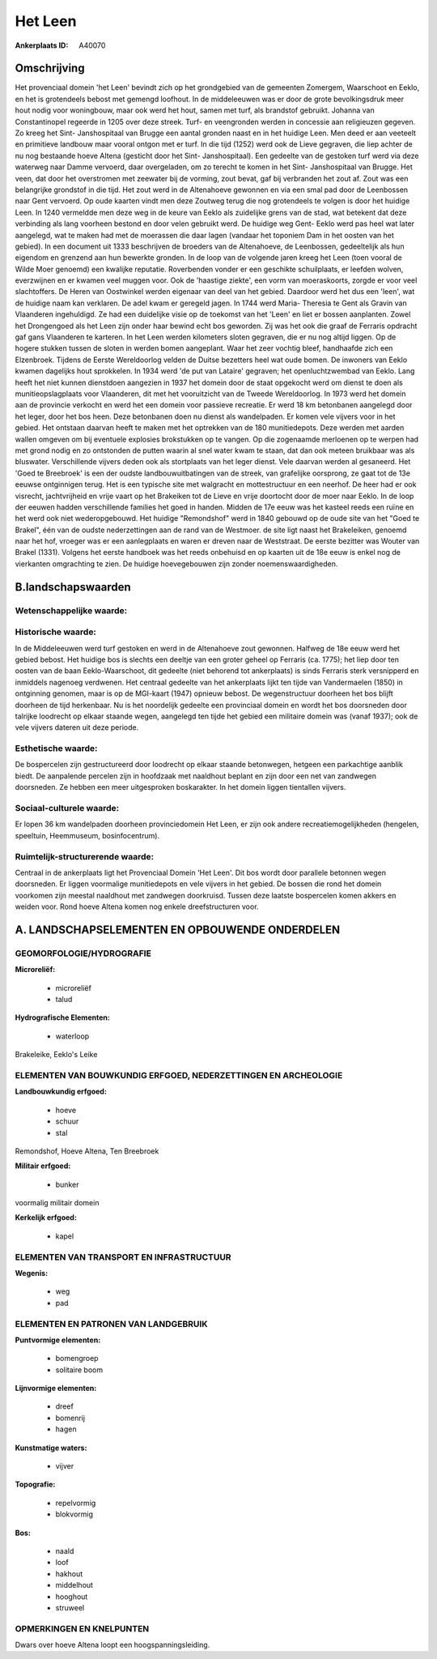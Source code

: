Het Leen
========

:Ankerplaats ID: A40070




Omschrijving
------------

Het provenciaal domein 'het Leen' bevindt zich op het grondgebied van
de gemeenten Zomergem, Waarschoot en Eeklo, en het is grotendeels bebost
met gemengd loofhout. In de middeleeuwen was er door de grote
bevolkingsdruk meer hout nodig voor woningbouw, maar ook werd het hout,
samen met turf, als brandstof gebruikt. Johanna van Constantinopel
regeerde in 1205 over deze streek. Turf- en veengronden werden in
concessie aan religieuzen gegeven. Zo kreeg het Sint- Janshospitaal van
Brugge een aantal gronden naast en in het huidige Leen. Men deed er aan
veeteelt en primitieve landbouw maar vooral ontgon met er turf. In die
tijd (1252) werd ook de Lieve gegraven, die liep achter de nu nog
bestaande hoeve Altena (gesticht door het Sint- Janshospitaal). Een
gedeelte van de gestoken turf werd via deze waterweg naar Damme
vervoerd, daar overgeladen, om zo terecht te komen in het Sint-
Janshospitaal van Brugge. Het veen, dat door het overstromen met
zeewater bij de vorming, zout bevat, gaf bij verbranden het zout af.
Zout was een belangrijke grondstof in die tijd. Het zout werd in de
Altenahoeve gewonnen en via een smal pad door de Leenbossen naar Gent
vervoerd. Op oude kaarten vindt men deze Zoutweg terug die nog
grotendeels te volgen is door het huidige Leen. In 1240 vermeldde men
deze weg in de keure van Eeklo als zuidelijke grens van de stad, wat
betekent dat deze verbinding als lang voorheen bestond en door velen
gebruikt werd. De huidige weg Gent- Eeklo werd pas heel wat later
aangelegd, wat te maken had met de moerassen die daar lagen (vandaar het
toponiem Dam in het oosten van het gebied). In een document uit 1333
beschrijven de broeders van de Altenahoeve, de Leenbossen, gedeeltelijk
als hun eigendom en grenzend aan hun bewerkte gronden. In de loop van de
volgende jaren kreeg het Leen (toen vooral de Wilde Moer genoemd) een
kwalijke reputatie. Roverbenden vonder er een geschikte schuilplaats, er
leefden wolven, everzwijnen en er kwamen veel muggen voor. Ook de
'haastige ziekte', een vorm van moeraskoorts, zorgde er voor veel
slachtoffers. De Heren van Oostwinkel werden eigenaar van deel van het
gebied. Daardoor werd het dus een 'leen', wat de huidige naam kan
verklaren. De adel kwam er geregeld jagen. In 1744 werd Maria- Theresia
te Gent als Gravin van Vlaanderen ingehuldigd. Ze had een duidelijke
visie op de toekomst van het 'Leen' en liet er bossen aanplanten. Zowel
het Drongengoed als het Leen zijn onder haar bewind echt bos geworden.
Zij was het ook die graaf de Ferraris opdracht gaf gans Vlaanderen te
karteren. In het Leen werden kilometers sloten gegraven, die er nu nog
altijd liggen. Op de hogere stukken tussen de sloten in werden bomen
aangeplant. Waar het zeer vochtig bleef, handhaafde zich een Elzenbroek.
Tijdens de Eerste Wereldoorlog velden de Duitse bezetters heel wat oude
bomen. De inwoners van Eeklo kwamen dagelijks hout sprokkelen. In 1934
werd 'de put van Lataire' gegraven; het openluchtzwembad van Eeklo. Lang
heeft het niet kunnen dienstdoen aangezien in 1937 het domein door de
staat opgekocht werd om dienst te doen als munitieopslagplaats voor
Vlaanderen, dit met het vooruitzicht van de Tweede Wereldoorlog. In 1973
werd het domein aan de provincie verkocht en werd het een domein voor
passieve recreatie. Er werd 18 km betonbanen aangelegd door het leger,
door het bos heen. Deze betonbanen doen nu dienst als wandelpaden. Er
komen vele vijvers voor in het gebied. Het ontstaan daarvan heeft te
maken met het optrekken van de 180 munitiedepots. Deze werden met aarden
wallen omgeven om bij eventuele explosies brokstukken op te vangen. Op
die zogenaamde merloenen op te werpen had met grond nodig en zo
ontstonden de putten waarin al snel water kwam te staan, dat dan ook
meteen bruikbaar was als bluswater. Verschillende vijvers deden ook als
stortplaats van het leger dienst. Vele daarvan werden al gesaneerd. Het
'Goed te Breebroek' is een der oudste landbouwuitbatingen van de streek,
van grafelijke oorsprong, ze gaat tot de 13e eeuwse ontginnigen terug.
Het is een typische site met walgracht en mottestructuur en een neerhof.
De heer had er ook visrecht, jachtvrijheid en vrije vaart op het
Brakeiken tot de Lieve en vrije doortocht door de moer naar Eeklo. In de
loop der eeuwen hadden verschillende families het goed in handen. Midden
de 17e eeuw was het kasteel reeds een ruïne en het werd ook niet
wederopgebouwd. Het huidige "Remondshof" werd in 1840 gebouwd op de oude
site van het "Goed te Brakel", één van de oudste nederzettingen aan de
rand van de Westmoer. de site ligt naast het Brakeleiken, genoemd naar
het hof, vroeger was er een aanlegplaats en waren er dreven naar de
Weststraat. De eerste bezitter was Wouter van Brakel (1331). Volgens het
eerste handboek was het reeds onbehuisd en op kaarten uit de 18e eeuw is
enkel nog de vierkanten omgrachting te zien. De huidige hoevegebouwen
zijn zonder noemenswaardigheden.



B.landschapswaarden
-------------------


Wetenschappelijke waarde:
~~~~~~~~~~~~~~~~~~~~~~~~~



Historische waarde:
~~~~~~~~~~~~~~~~~~~


In de Middeleeuwen werd turf gestoken en werd in de Altenahoeve zout
gewonnen. Halfweg de 18e eeuw werd het gebied bebost. Het huidige bos is
slechts een deeltje van een groter geheel op Ferraris (ca. 1775); het
liep door ten oosten van de baan Eeklo-Waarschoot, dit gedeelte (niet
behorend tot ankerplaats) is sinds Ferraris sterk versnipperd en
inmiddels nagenoeg verdwenen. Het centraal gedeelte van het ankerplaats
lijkt ten tijde van Vandermaelen (1850) in ontginning genomen, maar is
op de MGI-kaart (1947) opnieuw bebost. De wegenstructuur doorheen het
bos blijft doorheen de tijd herkenbaar. Nu is het noordelijk gedeelte
een provinciaal domein en wordt het bos doorsneden door talrijke
loodrecht op elkaar staande wegen, aangelegd ten tijde het gebied een
militaire domein was (vanaf 1937); ook de vele vijvers dateren uit deze
periode.

Esthetische waarde:
~~~~~~~~~~~~~~~~~~~

De bospercelen zijn gestructureerd door loodrecht
op elkaar staande betonwegen, hetgeen een parkachtige aanblik biedt. De
aanpalende percelen zijn in hoofdzaak met naaldhout beplant en zijn door
een net van zandwegen doorsneden. Ze hebben een meer uitgesproken
boskarakter. In het domein liggen tientallen vijvers.


Sociaal-culturele waarde:
~~~~~~~~~~~~~~~~~~~~~~~~~


Er lopen 36 km wandelpaden doorheen
provinciedomein Het Leen, er zijn ook andere recreatiemogelijkheden
(hengelen, speeltuin, Heemmuseum, bosinfocentrum).

Ruimtelijk-structurerende waarde:
~~~~~~~~~~~~~~~~~~~~~~~~~~~~~~~~~

Centraal in de ankerplaats ligt het Provenciaal Domein 'Het Leen'.
Dit bos wordt door parallele betonnen wegen doorsneden. Er liggen
voormalige munitiedepots en vele vijvers in het gebied. De bossen die
rond het domein voorkomen zijn meestal naaldhout met zandwegen
doorkruisd. Tussen deze laatste bospercelen komen akkers en weiden voor.
Rond hoeve Altena komen nog enkele dreefstructuren voor.




A. LANDSCHAPSELEMENTEN EN OPBOUWENDE ONDERDELEN
-----------------------------------------------



GEOMORFOLOGIE/HYDROGRAFIE
~~~~~~~~~~~~~~~~~~~~~~~~~

**Microreliëf:**

 * microreliëf
 * talud


**Hydrografische Elementen:**

 * waterloop


Brakeleike, Eeklo's Leike

ELEMENTEN VAN BOUWKUNDIG ERFGOED, NEDERZETTINGEN EN ARCHEOLOGIE
~~~~~~~~~~~~~~~~~~~~~~~~~~~~~~~~~~~~~~~~~~~~~~~~~~~~~~~~~~~~~~~

**Landbouwkundig erfgoed:**

 * hoeve
 * schuur
 * stal


Remondshof, Hoeve Altena, Ten Breebroek

**Militair erfgoed:**

 * bunker


voormalig militair domein

**Kerkelijk erfgoed:**

 * kapel



ELEMENTEN VAN TRANSPORT EN INFRASTRUCTUUR
~~~~~~~~~~~~~~~~~~~~~~~~~~~~~~~~~~~~~~~~~

**Wegenis:**

 * weg
 * pad



ELEMENTEN EN PATRONEN VAN LANDGEBRUIK
~~~~~~~~~~~~~~~~~~~~~~~~~~~~~~~~~~~~~

**Puntvormige elementen:**

 * bomengroep
 * solitaire boom


**Lijnvormige elementen:**

 * dreef
 * bomenrij
 * hagen

**Kunstmatige waters:**

 * vijver


**Topografie:**

 * repelvormig
 * blokvormig


**Bos:**

 * naald
 * loof
 * hakhout
 * middelhout
 * hooghout
 * struweel



OPMERKINGEN EN KNELPUNTEN
~~~~~~~~~~~~~~~~~~~~~~~~~

Dwars over hoeve Altena loopt een hoogspanningsleiding.
